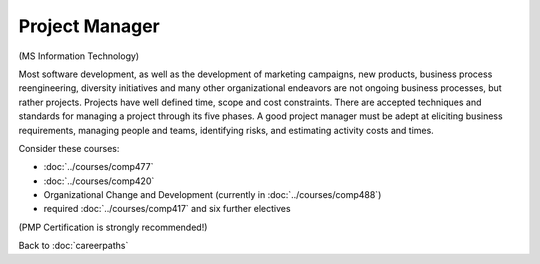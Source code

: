 Project Manager
=================

(MS Information Technology)

Most software development, as well as the development of marketing campaigns, new products, business process reengineering, diversity initiatives and many other organizational endeavors are not ongoing business processes, but rather projects.  Projects have well defined time, scope and cost constraints.  There are accepted techniques and standards for managing a project through its five phases.  A good project manager must be adept at eliciting business requirements, managing people and teams, identifying risks, and estimating activity costs and times.

Consider these courses:


.. tosphinx
   all courses should link to the sphinx pages with text being course name and number.

    * COMP 477  Project Management
    * COMP 420  Software Systems Analysis
    * Organizational Change and Development (currently in 488)
    * required Comp 417 and six further electives

* :doc:`../courses/comp477`
* :doc:`../courses/comp420`
* Organizational Change and Development (currently in :doc:`../courses/comp488`)
* required :doc:`../courses/comp417` and six further electives

(PMP Certification is strongly recommended!)

Back to :doc:`careerpaths`
